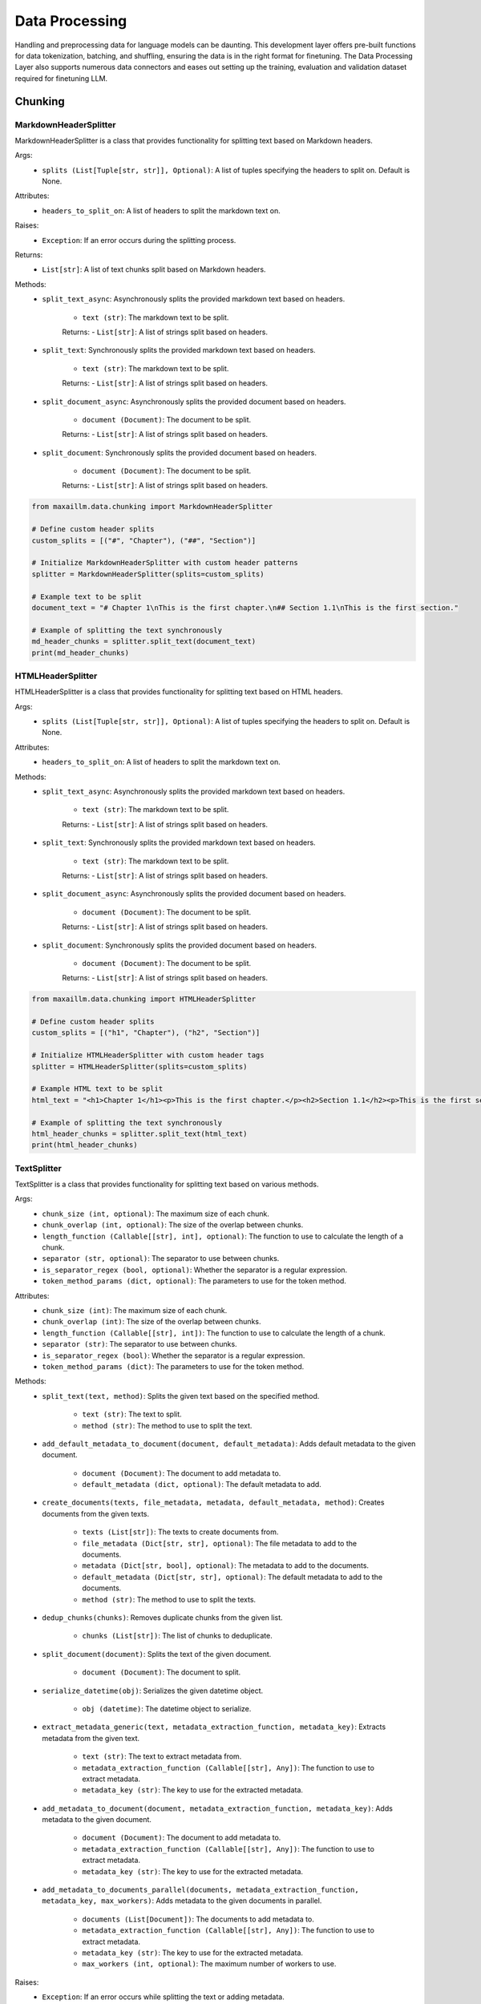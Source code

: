 Data Processing
==============

Handling and preprocessing data for language models can be daunting. This development layer offers pre-built functions for data tokenization, batching, and shuffling, ensuring the data is in the right format for finetuning. The Data Processing Layer also supports numerous data connectors and eases out setting up the training, evaluation and validation dataset required for finetuning LLM.

Chunking
********

MarkdownHeaderSplitter
^^^^^^^^^^^^^^^^^^^^^^^^
MarkdownHeaderSplitter is a class that provides functionality for splitting text based on Markdown headers.

Args:
    - ``splits (List[Tuple[str, str]], Optional)``: A list of tuples specifying the headers to split on. Default is None.

Attributes:
    - ``headers_to_split_on``: A list of headers to split the markdown text on.

Raises:
    - ``Exception``: If an error occurs during the splitting process.

Returns:
    - ``List[str]``: A list of text chunks split based on Markdown headers.

Methods:
    - ``split_text_async``: Asynchronously splits the provided markdown text based on headers.

        - ``text (str)``: The markdown text to be split.

        Returns:
        - ``List[str]``: A list of strings split based on headers.

    - ``split_text``: Synchronously splits the provided markdown text based on headers.

        - ``text (str)``: The markdown text to be split.

        Returns:
        - ``List[str]``: A list of strings split based on headers.

    - ``split_document_async``: Asynchronously splits the provided document based on headers.

        - ``document (Document)``: The document to be split.

        Returns:
        - ``List[str]``: A list of strings split based on headers.

    - ``split_document``: Synchronously splits the provided document based on headers.

        - ``document (Document)``: The document to be split.

        Returns:
        - ``List[str]``: A list of strings split based on headers.
    
.. code-block:: python

    from maxaillm.data.chunking import MarkdownHeaderSplitter

    # Define custom header splits
    custom_splits = [("#", "Chapter"), ("##", "Section")]

    # Initialize MarkdownHeaderSplitter with custom header patterns
    splitter = MarkdownHeaderSplitter(splits=custom_splits)

    # Example text to be split
    document_text = "# Chapter 1\nThis is the first chapter.\n## Section 1.1\nThis is the first section."

    # Example of splitting the text synchronously
    md_header_chunks = splitter.split_text(document_text)
    print(md_header_chunks)
    

HTMLHeaderSplitter
^^^^^^^^^^^^^^^^^^
HTMLHeaderSplitter is a class that provides functionality for splitting text based on HTML headers.

Args:
    - ``splits (List[Tuple[str, str]], Optional)``: A list of tuples specifying the headers to split on. Default is None.

Attributes:
    - ``headers_to_split_on``: A list of headers to split the markdown text on.

Methods:
    - ``split_text_async``: Asynchronously splits the provided markdown text based on headers.

        - ``text (str)``: The markdown text to be split.

        Returns:
        - ``List[str]``: A list of strings split based on headers.

    - ``split_text``: Synchronously splits the provided markdown text based on headers.

        - ``text (str)``: The markdown text to be split.

        Returns:
        - ``List[str]``: A list of strings split based on headers.

    - ``split_document_async``: Asynchronously splits the provided document based on headers.

        - ``document (Document)``: The document to be split.

        Returns:
        - ``List[str]``: A list of strings split based on headers.

    - ``split_document``: Synchronously splits the provided document based on headers.

        - ``document (Document)``: The document to be split.

        Returns:
        - ``List[str]``: A list of strings split based on headers.
    
.. code-block:: python

    from maxaillm.data.chunking import HTMLHeaderSplitter

    # Define custom header splits
    custom_splits = [("h1", "Chapter"), ("h2", "Section")]

    # Initialize HTMLHeaderSplitter with custom header tags
    splitter = HTMLHeaderSplitter(splits=custom_splits)

    # Example HTML text to be split
    html_text = "<h1>Chapter 1</h1><p>This is the first chapter.</p><h2>Section 1.1</h2><p>This is the first section.</p>"

    # Example of splitting the text synchronously
    html_header_chunks = splitter.split_text(html_text)
    print(html_header_chunks)
    
    
TextSplitter
^^^^^^^^^^^^
TextSplitter is a class that provides functionality for splitting text based on various methods.

Args:
    - ``chunk_size (int, optional)``: The maximum size of each chunk.
    - ``chunk_overlap (int, optional)``: The size of the overlap between chunks.
    - ``length_function (Callable[[str], int], optional)``: The function to use to calculate the length of a chunk.
    - ``separator (str, optional)``: The separator to use between chunks.
    - ``is_separator_regex (bool, optional)``: Whether the separator is a regular expression.
    - ``token_method_params (dict, optional)``: The parameters to use for the token method.

Attributes:
    - ``chunk_size (int)``: The maximum size of each chunk.
    - ``chunk_overlap (int)``: The size of the overlap between chunks.
    - ``length_function (Callable[[str], int])``: The function to use to calculate the length of a chunk.
    - ``separator (str)``: The separator to use between chunks.
    - ``is_separator_regex (bool)``: Whether the separator is a regular expression.
    - ``token_method_params (dict)``: The parameters to use for the token method.

Methods:
    - ``split_text(text, method)``: Splits the given text based on the specified method.

        - ``text (str)``: The text to split.
        - ``method (str)``: The method to use to split the text.

    - ``add_default_metadata_to_document(document, default_metadata)``: Adds default metadata to the given document.

        - ``document (Document)``: The document to add metadata to.
        - ``default_metadata (dict, optional)``: The default metadata to add.

    - ``create_documents(texts, file_metadata, metadata, default_metadata, method)``: Creates documents from the given texts.

        - ``texts (List[str])``: The texts to create documents from.
        - ``file_metadata (Dict[str, str], optional)``: The file metadata to add to the documents.
        - ``metadata (Dict[str, bool], optional)``: The metadata to add to the documents.
        - ``default_metadata (Dict[str, str], optional)``: The default metadata to add to the documents.
        - ``method (str)``: The method to use to split the texts.

    - ``dedup_chunks(chunks)``: Removes duplicate chunks from the given list.

        - ``chunks (List[str])``: The list of chunks to deduplicate.

    - ``split_document(document)``: Splits the text of the given document.

        - ``document (Document)``: The document to split.

    - ``serialize_datetime(obj)``: Serializes the given datetime object.

        - ``obj (datetime)``: The datetime object to serialize.

    - ``extract_metadata_generic(text, metadata_extraction_function, metadata_key)``: Extracts metadata from the given text.

        - ``text (str)``: The text to extract metadata from.
        - ``metadata_extraction_function (Callable[[str], Any])``: The function to use to extract metadata.
        - ``metadata_key (str)``: The key to use for the extracted metadata.

    - ``add_metadata_to_document(document, metadata_extraction_function, metadata_key)``: Adds metadata to the given document.

        - ``document (Document)``: The document to add metadata to.
        - ``metadata_extraction_function (Callable[[str], Any])``: The function to use to extract metadata.
        - ``metadata_key (str)``: The key to use for the extracted metadata.

    - ``add_metadata_to_documents_parallel(documents, metadata_extraction_function, metadata_key, max_workers)``: Adds metadata to the given documents in parallel.

        - ``documents (List[Document])``: The documents to add metadata to.
        - ``metadata_extraction_function (Callable[[str], Any])``: The function to use to extract metadata.
        - ``metadata_key (str)``: The key to use for the extracted metadata.
        - ``max_workers (int, optional)``: The maximum number of workers to use.

Raises:
    - ``Exception``: If an error occurs while splitting the text or adding metadata.
    
.. code-block:: python
    
    from maxaillm.data.chunking.TextSplitter import TextSplitter
    from maxaillm.data.extractor.MaxExtractor import MaxExtractor
    
    # extract the text from the document and clean the text
    me_obj = MaxExtractor()
    text, metadata = me.extract_text_metadata("path/to/file")
    clean_text = me.clean_text(
        text,
        dehyphenate=True, 
        ascii_only=True, 
        remove_isolated_symbols=True, 
        compress_whitespace=True
    )
    
    # define splitter
    splitter = TextSplitter(chunk_size=1000, chunk_overlap=200)
    docs = splitter.create_documents(
        [text],
        file_metadata=metadata,
        metadata={
            "default": True,
            "summary": False,
            "entities": False,
            "frequent_keywords": True,
            "links": True,
        },
        default_metadata={"file_name": "file_name"},
    )


Embeddings
**********

MaxHuggingFaceEmbeddings
^^^^^^^^^^^^^^^^^^^^^^^^
MaxHuggingFaceEmbeddings is a class that inherits from MaxLangchainEmbeddings and initializes a HuggingFaceEmbeddings model.

Args:
    - ``**kwargs``: Arbitrary keyword arguments for the HuggingFaceEmbeddings model.

Attributes:
    - ``model (MaxEmbeddingsBase)``: The translated MaxEmbeddingsBase model.
    
Methods:
    - ``embed_documents(texts)``: Embeds the given search documents.

        - ``texts (List[str])``: The search documents to embed.

    - ``embed_query(text)``: Embeds the given query text.

        - ``text (str)``: The query text to embed.

    - ``aembed_documents(texts)``: Asynchronously embeds the given search documents.

        - ``texts (List[str])``: The search documents to embed.

    - ``aembed_query(text)``: Asynchronously embeds the given query text.

        - ``text (str)``: The query text to embed.
        
.. code-block:: python

    from maxaillm.data.embeddings.MaxHuggingFaceEmbeddings import MaxHuggingFaceEmbeddings
    
    
    model_name = "sentence-transformers/all-mpnet-base-v2"
    model_kwargs = {'device': 'cpu'}
    encode_kwargs = {'normalize_embeddings': False}
    embeddings = MaxHuggingFaceEmbeddings(
        model_name=model_name,
        model_kwargs=model_kwargs,
        encode_kwargs=encode_kwargs
    )


MaxLangchainEmbeddings
^^^^^^^^^^^^^^^^^^^^^^
MaxLangchainEmbeddings is a class that inherits from MaxEmbeddingsBase and provides methods for embedding texts.

Args:
    - ``model``: The model to use for embedding.

Attributes:
    - ``model (MaxEmbeddingsBase)``: The model used for embedding.

Methods:
    - ``embed_many(texts)``: Embeds the given search documents.

        - ``texts (List[str])``: The search documents to embed.

    - ``embed(text)``: Embeds the given query text.

        - ``text (str)``: The query text to embed.

    - ``embed_many_async(texts)``: Asynchronously embeds the given search documents.

        - ``texts (List[str])``: The search documents to embed.

    - ``embed_async(text)``: Asynchronously embeds the given query text.

        - ``text (str)``: The query text to embed.
        
        
Extractor
*********

MaxExtractor
^^^^^^^^^^^^
MaxExtractor is a class that inherits from MaxExtractorBase and MaxLLMBase and provides methods for extracting text, pages, details, tables, and metadata from documents.

Args:
    - ``parser_class_map_override (Optional[Dict[str, MaxExtractorBase]])``: A dictionary with a mapping of extensions to parser classes to merge with or override the defaults.

Attributes:
    - ``parser_class_map``: A dictionary with a mapping of extensions to parser classes.
    - ``supported_extensions``: A set of supported extensions.

Methods:
    - ``get_parser(extension)``: Returns the appropriate parser for a file type.

        - ``extension (str)``: The file extension.

    - ``get_extension_from_path(path)``: Gets the file extension from a path.

        - ``path (Union[str, Path])``: The file path.

    - ``get_extension(document, extension)``: Gets the file extension from a path or a named file-like object.

        - ``document (Union[str, Path, bytes, IO])``: The document.
        - ``extension (Optional[str])``: The file extension.

    - ``extract_text(document, extension, ocr, **kwargs)``: Extracts text from a document.

        - ``document (Union[str, Path, bytes, IO])``: The document.
        - ``extension (Optional[str])``: The file extension.
        - ``ocr (bool)``: Whether to use OCR.

    - ``extract_pages(document, extension, ocr, **kwargs)``: Extracts pages from a document.

        - ``document (Union[str, Path, bytes, IO])``: The document.
        - ``extension (Optional[str])``: The file extension.
        - ``ocr (bool)``: Whether to use OCR.

    - ``extract_details(document, extension, ocr)``: Extracts details from a document.

        - ``document (Union[str, Path, bytes, IO])``: The document.
        - ``extension (Optional[str])``: The file extension.
        - ``ocr (bool)``: Whether to use OCR.

    - ``extract_tables(document, extension)``: Extracts tables from a document.

        - ``document (Union[str, Path, bytes, IO])``: The document.
        - ``extension (Optional[str])``: The file extension.

    - ``extract_metadata(document, extension)``: Extracts metadata from a document.

        - ``document (Union[str, Path, bytes, IO])``: The document.
        - ``extension (Optional[str])``: The file extension.

    - ``split_document(document, extension, split_size)``: Splits a document.

        - ``document (Union[str, Path, bytes, IO])``: The document.
        - ``extension (Optional[str])``: The file extension.
        - ``split_size (int)``: The split size.

    - ``to_pdf(document, extension)``: Converts a document to PDF.

        - ``document (Union[str, Path, bytes, IO])``: The document.
        - ``extension (Optional[str])``: The file extension.

Raises:
    - ``Exception``: If the extension must be provided and the document does not refer to a path or a named file-like object.
    - ``ValueError``: If the Azure Storage connection string is not found in environment variables or if the Azure blob path format is invalid.
    
.. code-block:: python

    from maxaillm.data.extractor.MaxExtractor import MaxExtractor
    
    
    me_obj = MaxExtractor()
    text, metadata = me.extract_text_metadata("path/to/file")
    
    # clean the text
    clean_text = me.clean_text(
        text,
        dehyphenate=True, 
        ascii_only=True, 
        remove_isolated_symbols=True, 
        compress_whitespace=True
    )
    

Retriever
*********

HyDE
^^^^^^
HyDE is a class that inherits from Retriever and provides methods for retrieving documents using a Hypothetical-Deductive Engine.

Args:
    - ``search_type``: The type of search to perform.
    - ``vectordb (MaxLangchainVectorStore)``: The vector database used for document retrieval.
    - ``llm (LLM)``: The language model used for generating hypothetical answers.
    - ``search_args``: The arguments for the search.

Attributes:
    - ``llm (LLM)``: The language model used for generating hypothetical answers.
    - ``vectordb (MaxLangchainVectorStore)``: The vector database used for document retrieval.
    - ``search_args``: The arguments for the search.
    - ``search_type``: The type of search to perform.
    - ``_template (str)``: A template string used for generating hypothetical answers.

Methods:
    - ``_get_relevant_documents(query)``: Generates a hypothetical answer for the given query.

        - ``query (str)``: The input query string.

    - ``retrieve(query)``: Retrieves documents based on the hypothetical answer generated for the query.

        - ``query (str)``: The input query string.
        
MultiQuery  
^^^^^^^^^^^^
MultiQuery is a class that inherits from Retriever and provides methods for retrieving documents using multiple queries.

Args:
    - ``search_type``: The type of search to perform.
    - ``vectordb (MaxLangchainVectorStore)``: The vector database used for document retrieval.
    - ``llm (LLM)``: The language model used for query expansion.
    - ``search_args``: The arguments for the search.

Attributes:
    - ``retriever (MultiQueryRetriever)``: The retriever used for document retrieval.

Methods:
    - ``retrieve(query)``: Retrieves documents using multiple queries generated from the input query.

        - ``query (str)``: The input query string.
        
.. code-block:: python

        from maxaillm.data.embeddings.MaxOpenAIEmbeddings import MaxOpenAIEmbeddings
        from maxaillm.data.retriever.Retriever import MultiQuery
        from maxaillm.data.vectorstore.MaxMilvus import MaxMilvus
        from maxaillm.model.llm import MaxOpenAILLM
        
        # define embedding, vectorDB and llm
        embeddings = MaxOpenAIEmbeddings()
        vectordb = MaxMilvus(embedding_function=embeddings.to_langchain(), collection_name="collection_name")
        llm = MaxOpenAILLM("gpt-4", streaming=False)
        
        retriever = MultiQuery(
            search_type="mmr",
            vectordb=vectordb,
            llm=llm,
            search_args={}
        )
        retrieved_text = retriever.retrieve("Some Question?")
        
HybridSearch
^^^^^^^^^^^^
HybridSearch is a class that inherits from Retriever and provides methods for retrieving documents using a hybrid approach.

Args:
    - ``search_type``: The type of search to perform.
    - ``vectordb (MaxLangchainVectorStore)``: The vector database used for document retrieval.
    - ``llm (LLM)``: The language model used for query expansion.
    - ``collection_desc (str)``: Description of the document collection.
    - ``metadata_schema (dict)``: Schema for the metadata associated with the documents.

Attributes:
    - ``retriever (SelfQueryRetriever)``: The retriever used for document retrieval.

Methods:
    - ``retrieve(query)``: Retrieves documents based on a hybrid approach combining vector search and language model query expansion.

        - ``query (str)``: The input query string.
        
LostInMiddle
^^^^^^^^^^^^
LostInMiddle is a class that inherits from ReRanker and provides methods for reordering documents based on longer context.

Attributes:
    - ``reranker (LongContextReorder)``: The reranker used for document reordering.

Methods:
    - ``rerank(query, docs)``: Reranks documents based on the given query.

        - ``query (str)``: The input query string.
        - ``docs (List[Document])``: The list of input documents.
        
Cohere
^^^^^^
Cohere is a class that inherits from ReRanker and provides methods for reordering documents based on the query using cohere.

Attributes:
    - ``reranker (CohereRerank)``: The reranker used for document reordering.

Methods:
    - ``rerank(query, docs)``: Reranks documents based on the given query.

        - ``query (str)``: The input query string.
        - ``docs (List[Document])``: The list of input documents.
        
MaxRetriever
^^^^^^^^^^^^
MaxRetriever is a class that inherits from MaxLLMMixin and provides a single interface for using different retrieval and reranking methods.

Args:
    - ``vectordb (MaxLangchainVectorStore)``: The vector database used for document retrieval.
    - ``llm (LLM, optional)``: The language model.
    - ``search_type (str, optional)``: The type of search to perform. Default is "mmr".
    - ``retriever_type (str, optional)``: The type of retriever to use. Default is an empty string.
    - ``reranker_type (str, optional)``: The type of reranker to use. Default is an empty string.
    - ``k (int, optional)``: The number of documents to retrieve. Default is 10.
    - ``score_threshold (float, optional)``: The score threshold for document retrieval. Default is 0.5.
    - ``filters (dict, optional)``: The filters to apply during document retrieval. Default is an empty dictionary.

Attributes:
    - ``vectordb``: The vector database used for document retrieval.
    - ``llm``: The language model.
    - ``retriever_type``: The type of retriever to use.
    - ``reranker_type``: The type of reranker to use.
    - ``search_type``: The type of search to perform.
    - ``search_args``: The arguments for the search.
    - ``retriever``: The retriever used for document retrieval.
    - ``reranker``: The reranker used for document reranking.

Methods:
    - ``_init_retriever(retriever_type)``: Initializes the specific retriever based on the retriever_type.

        - ``retriever_type (str)``: The type of retriever to initialize.

    - ``_init_reranker(reranker_type)``: Initializes the specific reranker based on the reranker_type.

        - ``reranker_type (str)``: The type of reranker to initialize.

    - ``retrieve_and_rerank(query)``: Retrieves documents using the configured retriever and then reranks them using the configured reranker.

        - ``query (str)``: The input query string.
        
.. code-block:: python
    
    from maxaillm.data.embeddings.MaxHuggingFaceEmbeddings import MaxHuggingFaceEmbeddings
    from maxaillm.data.retriever.Retriever import MaxRetriever
    from maxaillm.data.vectorstore.MaxPGVector import MaxPGVector
    
    
    # initialize embedding model
    model_name = "sentence-transformers/all-mpnet-base-v2"
    model_kwargs = {'device': 'cpu'}
    encode_kwargs = {'normalize_embeddings': False}
    embeddings = MaxHuggingFaceEmbeddings(
        model_name=model_name,
        model_kwargs=model_kwargs,
        encode_kwargs=encode_kwargs
    )
    
    # add docs to VectorDB
    conn_str = MaxPGVector.get_conn_string()
    vectordb = MaxPGVector(
        connection_string=conn_str, 
        collection_name="collection_name", 
        embedding_function=embeddings.to_langchain()
    )
    vectordb.add(docs)
    
    # retrieve the text from VectorDB
    retrieve = MaxRetriever(vectordb=vectordb, llm=llm, reranker_type="LostInMiddle", k=2)
    output = retrieve.retrieve_and_rerank("some question?")
    
    
Vector store
*************

MaxLangchainVectorStore
^^^^^^^^^^^^^^^^^^^^^^^^
MaxLangchainVectorStore is a class that inherits from MaxVectorStoreBase and represents a vector store for language chains. It includes specific configurations for the language chain vector store.

Args:
    - ``vectorstore (VectorStore)``: The vector store to be used.

Attributes:
    - ``vectorstore``: The vector store used.
    - ``supported_search_types``: The types of search supported by this vector store.

Methods:
    - ``add(data, metadata, **kwargs)``: Adds a vector to the vector store.

        - ``data (Union[str, List[str], LangchainDocument, List[LangchainDocument]])``: The data to be added.
        - ``metadata (Union[dict, List[dict], None], optional)``: The metadata for the data. Default is None.

    - ``add_async(data, metadata, **kwargs)``: Asynchronously adds a vector to the vector store.

    - ``delete(ids, **kwargs)``: Deletes vectors corresponding to ids from the vector store.

        - ``ids (Union[List[str], str])``: The ids of the vectors to be deleted.

    - ``delete_async(ids, **kwargs)``: Asynchronously deletes vectors corresponding to ids from the vector store.

    - ``search(query, k, search_type, score, metadata_filter, return_metadata, **kwargs)``: Performs a query on the vector store.

        - ``query (Union[str, List[float]])``: The query to be performed.
        - ``k (int, optional)``: The number of results to return. Default is 3.
        - ``search_type (str, optional)``: The type of search to be performed. Default is "similarity".
        - ``score (bool, optional)``: Whether to return the score. Default is False.
        - ``metadata_filter (Union[dict, None], optional)``: The metadata filter for the search. Default is None.
        - ``return_metadata (bool, optional)``: Whether to return the metadata. Default is True.

    - ``search_async(query, k, search_type, score, metadata_filter, return_metadata, **kwargs)``: Asynchronously performs a query on the vector store.

    - ``to_langchain()``: Converts the vector store to a class implementing the langchain vector db interface.
    
    
MaxMilvus
^^^^^^^^^^
MaxMilvus is a class that inherits from MaxLangchainVectorStore and represents a Milvus vector store. It includes specific configurations for the Milvus vector store.

Args:
    - ``embedding_function (Union[Embeddings, MaxEmbeddingsBase])``: The embedding function to be used.
    - ``collection_name (str)``: The name of the collection.
    - ``connection_args (Optional[Dict[str, Any]])``: The arguments for the connection. Default is None.
    - ``consistency_level (str, optional)``: The consistency level. Default is "Session".
    - ``index_params (Optional[dict], optional)``: The parameters for the index. Default is None.
    - ``search_params (Optional[dict], optional)``: The parameters for the search. Default is None.
    - ``drop_old (Optional[bool], optional)``: Whether to drop the old data. Default is False.
    - ``primary_field (str, optional)``: The primary field. Default is "pk".
    - ``text_field (str, optional)``: The text field. Default is "text".
    - ``vector_field (str, optional)``: The vector field. Default is "vector".

Attributes:
    - ``vectorstore``: The Milvus vector store used.

Methods:
    - ``add(data, metadata, **kwargs)``: Adds a vector to the vector store.

        - ``data (Union[str, List[str], LangchainDocument, List[LangchainDocument]])``: The data to be added.
        - ``metadata (Union[dict, List[dict], None], optional)``: The metadata for the data. Default is None.

    - ``add_async(data, metadata, **kwargs)``: Asynchronously adds a vector to the vector store.

    - ``delete(ids, **kwargs)``: Deletes vectors corresponding to ids from the vector store.

        - ``ids (Union[List[str], str])``: The ids of the vectors to be deleted.

    - ``delete_async(ids, **kwargs)``: Asynchronously deletes vectors corresponding to ids from the vector store.

    - ``search(query, k, search_type, score, metadata_filter, return_metadata, **kwargs)``: Performs a query on the vector store.

        - ``query (Union[str, List[float]])``: The query to be performed.
        - ``k (int, optional)``: The number of results to return. Default is 3.
        - ``search_type (str, optional)``: The type of search to be performed. Default is "similarity".
        - ``score (bool, optional)``: Whether to return the score. Default is False.
        - ``metadata_filter (Union[dict, None], optional)``: The metadata filter for the search. Default is None.
        - ``return_metadata (bool, optional)``: Whether to return the metadata. Default is True.

    - ``search_async(query, k, search_type, score, metadata_filter, return_metadata, **kwargs)``: Asynchronously performs a query on the vector store.

    - ``to_langchain()``: Converts the vector store to a class implementing the langchain vector db interface.
    
    - ``delete(ids, **kwargs)``: Deletes vectors corresponding to ids from the vector store.

        - ``ids (Union[List[str], str])``: The ids of the vectors to be deleted.

    - ``delete_async(ids, **kwargs)``: Asynchronously deletes vectors corresponding to ids from the vector store.

    - ``get_search_types()``: Returns the types of search supported by this vector store.
    
.. code-block:: python
    
    from maxaillm.data.chunking.TextSplitter import TextSplitter
    from maxaillm.data.embeddings.MaxHuggingFaceEmbeddings import MaxHuggingFaceEmbeddings
    from maxaillm.data.extractor.MaxExtractor import MaxExtractor
    from maxaillm.data.vectorstore.MaxMilvus import MaxMilvus


    # initialize embedding model
    model_name = "sentence-transformers/all-mpnet-base-v2"
    model_kwargs = {'device': 'cpu'}
    encode_kwargs = {'normalize_embeddings': False}
    embeddings = MaxHuggingFaceEmbeddings(
        model_name=model_name,
        model_kwargs=model_kwargs,
        encode_kwargs=encode_kwargs
    )

    # before adding document to Vector-Store, extract it using MaxExtractor
    extractor = MaxTreeExtractor()
    text = extractor.extract_text("path/to/file")
    clean_text = extractor.clean_text(
        text, dehyphenate=True, ascii_only=True, remove_isolated_symbols=True, compress_whitespace=True
    )

    # Splitting cleaned text into chunks
    chunk_size = 2000
    chunk_overlap = 200
    splitter = TextSplitter(chunk_size=chunk_size, chunk_overlap=chunk_overlap)
    docs = splitter.create_documents([clean_text])


    # add docs to VectorDB
    metadata = {'name': '<<file_name>>'}    # define metadata
    vectordb = MaxMilvus(embedding_function=embeddings.to_langchain(), collection_name="collection_name")
    vectordb.add(docs, metadata=metadata)
    

MaxPGVector
^^^^^^^^^^^
MaxPGVector is a class that inherits from MaxLangchainVectorStore and represents a PostgreSQL vector store. It includes specific configurations for the PostgreSQL vector store.

Args:
    - ``connection_string (str)``: The connection string for the PostgreSQL database.
    - ``embedding_function (Union[Embeddings, MaxEmbeddingsBase])``: The embedding function to be used.
    - ``collection_name (str, optional)``: The name of the collection. Default is DEFAULT_COLLECTION_NAME.
    - ``collection_metadata (Optional[Dict])``: The metadata for the collection. Default is None.
    - ``distance_strategy (DistanceStrategy, optional)``: The distance strategy to be used. Default is DEFAULT_DISTANCE_STRATEGY.
    - ``pre_delete_collection (bool, optional)``: Whether to delete the collection before creating a new one. Default is False.
    - ``logger (Optional[logging.Logger])``: The logger to be used. Default is None.
    - ``relevance_score_fn (Optional[Callable[[float], float]])``: The function to calculate the relevance score. Default is None.
    - ``connection (Optional[sqlalchemy.engine.Connection])``: The SQLAlchemy connection to be used. Default is None.
    - ``engine_args (Optional[Dict[str, Any]])``: The arguments for the SQLAlchemy engine. Default is None.

Attributes:
    - ``vectorstore``: The PostgreSQL vector store used.

Methods:
    - ``get_conn_string()``: Returns the connection string for the PostgreSQL database.
    
    - ``add(data, metadata, **kwargs)``: Adds a vector to the vector store.

        - ``data (Union[str, List[str], LangchainDocument, List[LangchainDocument]])``: The data to be added.
        - ``metadata (Union[dict, List[dict], None], optional)``: The metadata for the data. Default is None.

    - ``add_async(data, metadata, **kwargs)``: Asynchronously adds a vector to the vector store.

    - ``delete(ids, **kwargs)``: Deletes vectors corresponding to ids from the vector store.

        - ``ids (Union[List[str], str])``: The ids of the vectors to be deleted.

    - ``delete_async(ids, **kwargs)``: Asynchronously deletes vectors corresponding to ids from the vector store.

    - ``search(query, k, search_type, score, metadata_filter, return_metadata, **kwargs)``: Performs a query on the vector store.

        - ``query (Union[str, List[float]])``: The query to be performed.
        - ``k (int, optional)``: The number of results to return. Default is 3.
        - ``search_type (str, optional)``: The type of search to be performed. Default is "similarity".
        - ``score (bool, optional)``: Whether to return the score. Default is False.
        - ``metadata_filter (Union[dict, None], optional)``: The metadata filter for the search. Default is None.
        - ``return_metadata (bool, optional)``: Whether to return the metadata. Default is True.

    - ``search_async(query, k, search_type, score, metadata_filter, return_metadata, **kwargs)``: Asynchronously performs a query on the vector store.

    - ``to_langchain()``: Converts the vector store to a class implementing the langchain vector db interface.

    - ``search_metadata(metadata_filter, k, return_metadata)``: Queries the collection.

        - ``metadata_filter (Optional[Dict[str, str]])``: The filter for the metadata. Default is None.
        - ``k (int)``: The number of results to return. Default is -1.
        - ``return_metadata (bool)``: Whether to return the metadata. Default is True.

    - ``delete_async(ids, **kwargs)``: Asynchronously deletes vectors corresponding to ids from the vector store.

        - ``ids (Union[str, List[str]])``: The ids of the vectors to be deleted.

    - ``result_to_vector_result(pg_result)``: Converts the result from the PostgreSQL query to a vector result.

    - ``search(query, k, search_type, score, metadata_filter, return_metadata, **kwargs)``: Searches the vector store.

    - ``search_async(query, k, search_type, score, metadata_filter, return_metadata, **kwargs)``: Asynchronously searches the vector store.

    - ``drop()``: Deletes the vector collection and documents from the PostgreSQL vector store.

Raises:
    - ``EnvironmentError``: If the environment variables for the PostgreSQL database are not set.
    - ``ValueError``: If neither query nor metadata_filter is set in the search and search_async methods.
    
.. code-block:: python
    
    from maxaillm.data.chunking.TextSplitter import TextSplitter
    from maxaillm.data.embeddings.MaxHuggingFaceEmbeddings import MaxHuggingFaceEmbeddings
    from maxaillm.data.extractor.MaxExtractor import MaxExtractor
    from maxaillm.data.vectorstore.MaxPGVector import MaxPGVector


    # initialize embedding model
    model_name = "sentence-transformers/all-mpnet-base-v2"
    model_kwargs = {'device': 'cpu'}
    encode_kwargs = {'normalize_embeddings': False}
    embeddings = MaxHuggingFaceEmbeddings(
        model_name=model_name,
        model_kwargs=model_kwargs,
        encode_kwargs=encode_kwargs
    )

    # before adding document to Vector-Store, extract it using MaxExtractor
    extractor = MaxTreeExtractor()
    text = extractor.extract_text("path/to/file")
    clean_text = extractor.clean_text(
        text, dehyphenate=True, ascii_only=True, remove_isolated_symbols=True, compress_whitespace=True
    )

    # Splitting cleaned text into chunks
    chunk_size = 2000
    chunk_overlap = 200
    splitter = TextSplitter(chunk_size=chunk_size, chunk_overlap=chunk_overlap)
    docs = splitter.create_documents([clean_text])


    # add docs to VectorDB
    metadata = {'name': '<<file_name>>'}    # define metadata
    conn_str = MaxPGVector.get_conn_string()
    vectordb = MaxPGVector(connection_string=conn_str, collection_name="collection_name", embedding_function=embeddings.to_langchain())
    vectordb.add(docs, metadata=metadata)
    
    
MaxRedis
^^^^^^^^
MaxRedis is a class that inherits from MaxLangchainVectorStore and represents a Redis vector store. It includes specific configurations for the Redis vector store.

Args:
    - ``index_name (str)``: The name of the index.
    - ``embedding_function (Union[Embeddings, MaxEmbeddingsBase])``: The embedding function to be used.
    - ``redis_url (str, optional)``: The Redis URL. Default is None.
    - ``index_schema (Optional[Union[Dict[str, str], str, os.PathLike]], optional)``: The schema for the index. Default is None.
    - ``vector_schema (Optional[Dict[str, Union[str, int]]], optional)``: The schema for the vector. Default is None.
    - ``relevance_score_fn (Optional[Callable[[float], float]], optional)``: The function to calculate the relevance score. Default is None.
    - ``key_prefix (Optional[str], optional)``: The prefix for the key. Default is None.

Attributes:
    - ``redis_url``: The Redis URL used.
    - ``vectorstore``: The Redis vector store used.
    - ``schema``: The schema used.

Methods:
    - ``_build_schema(index_name)``: Builds the schema for the index.

        - ``index_name (str)``: The name of the index.

    - ``add(data, metadata, **kwargs)``: Adds data to the vector store.

        - ``data (Union[str, List[str], LangchainDocument, List[LangchainDocument]])``: The data to be added.
        - ``metadata (Union[dict, List[dict], None], optional)``: The metadata for the data. Default is None.

    - ``add_async(data, metadata, **kwargs)``: Asynchronously adds data to the vector store.

    - ``delete(ids)``: Deletes vectors corresponding to ids from the vector store.

        - ``ids (Union[List[str], str])``: The ids of the vectors to be deleted.

    - ``delete_async(ids, **kwargs)``: Asynchronously deletes vectors corresponding to ids from the vector store.

    - ``search(query, k, search_type, score, metadata_filter, return_metadata, **kwargs)``: Searches the vector store.

        - ``query (any, optional)``: The query for the search. Default is None.
        - ``k (int, optional)``: The number of results to return. Default is 3.
        - ``search_type (str, optional)``: The type of search. Default is "similarity".
        - ``score (bool, optional)``: Whether to return the score. Default is False.
        - ``metadata_filter (Union[dict, None], optional)``: The filter for the metadata. Default is None.
        - ``return_metadata (bool, optional)``: Whether to return the metadata. Default is True.

    - ``search_async(query, k, search_type, score, metadata_filter, return_metadata, **kwargs)``: Asynchronously searches the vector store.

    - ``redis_result_to_vector_result(redis_result)``: Converts a Redis result to a vector result.

        - ``redis_result (any)``: The Redis result to be converted.

    - ``get_redis_filters(metadata)``: Gets the Redis filters for the metadata.

        - ``metadata (dict)``: The metadata for which to get the filters.

    - ``search_metadata(metadata_filter, k, return_metadata)``: Searches the metadata.

        - ``metadata_filter (dict)``: The filter for the metadata.
        - ``k (int, optional)``: The number of results to return. Default is -1.
        - ``return_metadata (bool, optional)``: Whether to return the metadata. Default is True.

    - ``drop()``: Drops the vector store.

Raises:
    - ``ValueError``: If one of query or metadata_filter is not set for the search and search_async methods.
    - ``ValueError``: If all metadata filter keys are not present in the vector store index schema for the get_redis_filters method.